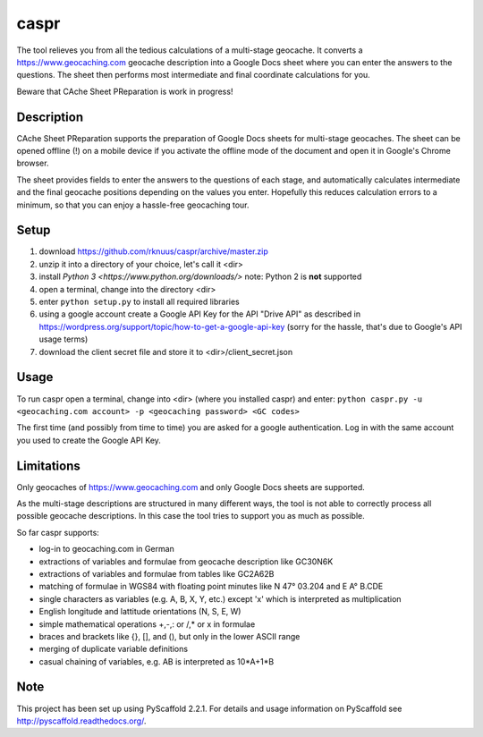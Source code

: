 =====
caspr
=====


The tool relieves you from all the tedious calculations of a multi-stage
geocache. It converts a https://www.geocaching.com geocache description into a
Google Docs sheet where you can enter the answers to the questions. The sheet
then performs most intermediate and final coordinate calculations for you.

Beware that CAche Sheet PReparation is work in progress!


Description
===========

CAche Sheet PReparation supports the preparation of Google Docs sheets for
multi-stage geocaches. The sheet can be opened offline (!) on a mobile device
if you activate the offline mode of the document and open it in Google's Chrome
browser.

The sheet provides fields to enter the answers to the questions of each stage,
and automatically calculates intermediate and the final geocache positions
depending on the values you enter. Hopefully this reduces calculation errors to
a minimum, so that you can enjoy a hassle-free geocaching tour.


Setup
=====

#. download https://github.com/rknuus/caspr/archive/master.zip
#. unzip it into a directory of your choice, let's call it <dir>
#. install `Python 3 <https://www.python.org/downloads/>`
   note: Python 2 is **not** supported
#. open a terminal, change into the directory <dir>
#. enter ``python setup.py`` to install all required libraries
#. using a google account create a Google API Key for the API "Drive API" as
   described in https://wordpress.org/support/topic/how-to-get-a-google-api-key
   (sorry for the hassle, that's due to Google's API usage terms)
#. download the client secret file and store it to <dir>/client_secret.json


Usage
=====

To run caspr open a terminal, change into <dir> (where you installed caspr) and
enter:
``python caspr.py -u <geocaching.com account> -p <geocaching password> <GC codes>``

The first time (and possibly from time to time) you are asked for a google
authentication. Log in with the same account you used to create the Google API
Key.


Limitations
===========

Only geocaches of https://www.geocaching.com and only Google Docs sheets are
supported.

As the multi-stage descriptions are structured in many different ways, the tool
is not able to correctly process all possible geocache descriptions. In this
case the tool tries to support you as much as possible.

So far caspr supports:

- log-in to geocaching.com in German
- extractions of variables and formulae from geocache description like GC30N6K
- extractions of variables and formulae from  tables like GC2A62B
- matching of formulae in WGS84 with floating point minutes like N 47° 03.204 and E A° B.CDE
- single characters as variables (e.g. A, B, X, Y, etc.) except 'x' which is interpreted as multiplication
- English longitude and lattitude orientations (N, S, E, W)
- simple mathematical operations +,-,: or /,* or x in formulae
- braces and brackets like {}, [], and (), but only in the lower ASCII range
- merging of duplicate variable definitions
- casual chaining of variables, e.g. AB is interpreted as 10*A+1*B


Note
====

This project has been set up using PyScaffold 2.2.1. For details and usage
information on PyScaffold see http://pyscaffold.readthedocs.org/.
